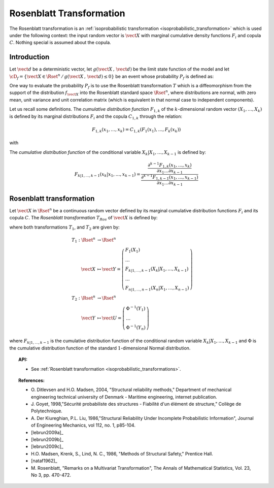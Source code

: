 .. _rosenblatt_transformation:

Rosenblatt Transformation
-------------------------

The Rosenblatt transformation is an :ref:`isoprobabilistic transformation <isoprobabilistic_transformation>` which
is used under
the following context: the input random vector is :math:`\vect{X}` with marginal cumulative
density functions  :math:`F_i` and copula :math:`C`. Nothing special is assumed about the
copula.

Introduction
~~~~~~~~~~~~

Let :math:`\vect{d}` be a  deterministic vector, let :math:`g(\vect{X}\,,\,\vect{d})` be the
limit state function of the model and let :math:`\cD_f = \{\vect{X} \in \Rset^n \,/ \,
g(\vect{X}\,,\,\vect{d}) \le 0\}` be an event whose probability :math:`P_f` is defined as:

.. math::
    :label: PfX2

      P_f = \Prob{g(\vect{X}\,,\,\vect{d})\leq 0}=   \int_{\cD_f}  \pdf\, d\vect{x}

One way to evaluate the probability :math:`P_f` is to use the Rosenblatt transformation :math:`T` which is a
diffeomorphism from the support of the distribution :math:`f_{\vect{X}}` into the Rosenblatt standard
space :math:`\Rset^n`, where distributions are normal, with zero mean, unit
variance and unit correlation matrix (which is equivalent in that
normal case to independent components).

Let us recall some definitions.
The *cumulative distribution function* :math:`F_{1,k}` of the
:math:`k`-dimensional random vector :math:`(X_1, \dots, X_k)` is
defined by its marginal distributions :math:`F_i` and the copula
:math:`C_{1,k}` through the relation:

.. math::

    F_{1,k}(x_1,\dots, x_k) = C_{1,k}(F_1(x_1),\dots, F_k(x_k))

with

.. math::
    :label: subCopula

      C_{1,k}(u_1, \dots, u_k) = C(u_1, \dots, u_k, 1, \dots, 1)

The *cumulative distribution function* of the conditional variable
:math:`X_k|X_1, \dots, X_{k-1}` is defined by:

.. math::

    F_{k|1, \dots, k-1} (x_k|x_1, \dots, x_{k-1})
    = \frac{ \frac{\partial^{k-1} F_{1,k}(x_1, \dots, x_k)}{\partial x_1 \dots
    \partial x_{k-1}} }{ \frac{\partial^{k-1} F_{1,k-1}(x_1, \dots, x_{k-1})}
    {\partial x_1 \dots \partial x_{k-1}}}

Rosenblatt transformation
~~~~~~~~~~~~~~~~~~~~~~~~~

Let :math:`\vect{X}` in :math:`\Rset^n`
be a continuous random vector defined by its marginal cumulative
distribution functions :math:`F_i` and its copula :math:`C`. The
*Rosenblatt transformation* :math:`T_{Ros}` of :math:`\vect{X}` is
defined by:

.. math::
  :label: usualRos

    \vect{U} = T_{Ros}(\vect{X})=T_2\circ T_1(\vect{X})

where both transformations :math:`T_1`, and :math:`T_2` are given by:

.. math::

    T_1 : \Rset^n & \rightarrow \Rset^n\\
         \vect{X} & \mapsto     \vect{Y}=
         \left(
         \begin{array}{l}
           F_1(X_1)\\
           \dots \\
           F_{k|1, \dots, k-1}(X_k|X_1, \dots, X_{k-1})\\
           \dots \\
           F_{n|1, \dots, n-1}(X_n|X_1, \dots, X_{n-1})
         \end{array}
         \right) \\
    T_2 : \Rset^n & \rightarrow \Rset^n\\
         \vect{Y} & \mapsto     \vect{U}=
         \left(
         \begin{array}{l}
           \Phi^{-1}(Y_1)\\
           \dots \\
           \Phi^{-1}(Y_n)
         \end{array}
         \right)

where :math:`F_{k|1, \dots, k-1}` is the cumulative distribution function of the conditional
random variable :math:`X_k|X_1, \dots, X_{k-1}` and :math:`\Phi` is the cumulative distribution
function of the standard :math:`1`-dimensional Normal distribution.


.. topic:: API:

    - See  :ref:`Rosenblatt transformation <isoprobabilistic_transformations>`.


.. topic:: References:

    - O. Ditlevsen and H.O. Madsen, 2004, "Structural reliability methods,"
      Department of mechanical engineering technical university of Denmark -
      Maritime engineering, internet publication.
    - J. Goyet, 1998,"Sécurité probabiliste des structures -
      Fiabilité d'un élément de structure," Collège de Polytechnique.
    - A. Der Kiureghian, P.L. Liu, 1986,"Structural Reliability Under
      Incomplete Probabilistic Information", Journal of Engineering Mechanics,
      vol 112, no. 1, p85-104.
    - [lebrun2009a]_
    - [lebrun2009b]_
    - [lebrun2009c]_
    - H.O. Madsen, Krenk, S., Lind, N. C., 1986, "Methods of Structural Safety,"
      Prentice Hall.
    - [nataf1962]_
    - M. Rosenblatt, "Remarks on a Multivariat Transformation",
      The Annals of Mathematical Statistics, Vol. 23, No 3, pp. 470-472.

